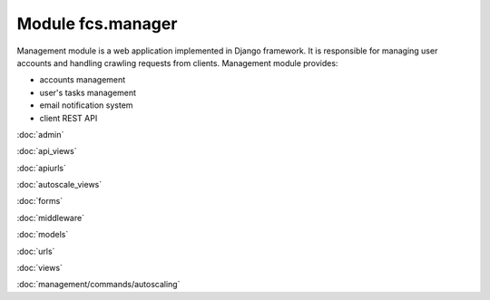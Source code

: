 Module fcs.manager
=======================================

Management module is a web application implemented in Django framework. It is responsible for managing user accounts
and handling crawling requests from clients. Management module provides:

* accounts management
* user's tasks management
* email notification system
* client REST API

:doc:`admin`

:doc:`api_views`

:doc:`apiurls`

:doc:`autoscale_views`

:doc:`forms`

:doc:`middleware`

:doc:`models`

:doc:`urls`

:doc:`views`

:doc:`management/commands/autoscaling`
